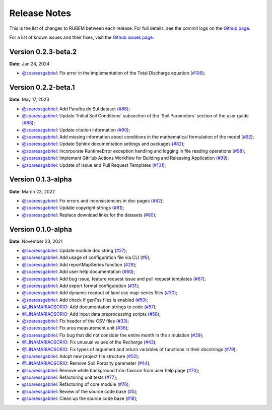 Release Notes
=============

This is the list of changes to RUBEM between each release. For full details, see the commit logs on the `Github page <https://github.com/LabSid-USP/RUBEM>`__.

For a list of known issues and their fixes, visit the `Github issues page <https://github.com/LabSid-USP/RUBEM/issues>`__.

Version 0.2.3-beta.2
---------------------

**Date**: Jan 24, 2024

- `@soaressgabriel <https://github.com/soaressgabriel>`__: Fix error in the implementation of the Total Discharge equation (`#106 <https://github.com/LabSid-USP/RUBEM/pull/106>`__);

Version 0.2.2-beta.1
---------------------

**Date**: May 17, 2023

- `@soaressgabriel <https://github.com/soaressgabriel>`__: Add Paraíba do Sul dataset (`#86 <https://github.com/LabSid-USP/RUBEM/pull/86>`__);
- `@soaressgabriel <https://github.com/soaressgabriel>`__: Update 'Initial Soil Conditions' subsection of the 'Soil Parameters' section of the user guide (`#88 <https://github.com/LabSid-USP/RUBEM/pull/88>`__);
- `@soaressgabriel <https://github.com/soaressgabriel>`__: Update citation information (`#90 <https://github.com/LabSid-USP/RUBEM/pull/90>`__);
- `@soaressgabriel <https://github.com/soaressgabriel>`__: Add missing information about conditions in the mathematical formulation of the model (`#92 <https://github.com/LabSid-USP/RUBEM/pull/92>`__);
- `@soaressgabriel <https://github.com/soaressgabriel>`__: Update Sphinx documentation settings and packages (`#82 <https://github.com/LabSid-USP/RUBEM/pull/94>`__);
- `@soaressgabriel <https://github.com/soaressgabriel>`__: Incorporate RuntimeError exception handling and logging in file reading operations (`#98 <https://github.com/LabSid-USP/RUBEM/pull/98>`__);
- `@soaressgabriel <https://github.com/soaressgabriel>`__: Implement GitHub Actions Workflow for Building and Releasing Application (`#99 <https://github.com/LabSid-USP/RUBEM/pull/99>`__);
- `@soaressgabriel <https://github.com/soaressgabriel>`__: Update of Issue and Pull Request Templates (`#101 <https://github.com/LabSid-USP/RUBEM/pull/101>`__);

Version 0.1.3-alpha
-------------------

**Date**: March 23, 2022

- `@soaressgabriel <https://github.com/soaressgabriel>`__: Fix errors and inconsistencies in doc pages (`#82 <https://github.com/LabSid-USP/RUBEM/pull/82>`__);
- `@soaressgabriel <https://github.com/soaressgabriel>`__: Update copyright strings (`#81 <https://github.com/LabSid-USP/RUBEM/pull/81>`__);
- `@soaressgabriel <https://github.com/soaressgabriel>`__: Replace download links for the datasets (`#80 <https://github.com/LabSid-USP/RUBEM/pull/80>`__);


Version 0.1.0-alpha
-------------------

**Date**: November 23, 2021

- `@soaressgabriel <https://github.com/soaressgabriel>`__: Update module doc string (`#27 <https://github.com/LabSid-USP/RUBEM/pull/27>`__);
- `@soaressgabriel <https://github.com/soaressgabriel>`__: Add usage of configuration file via CLI (`#6 <https://github.com/LabSid-USP/RUBEM/pull/6>`__);
- `@soaressgabriel <https://github.com/soaressgabriel>`__: Add reportMapSeries function (`#29 <https://github.com/LabSid-USP/RUBEM/pull/29>`__);
- `@soaressgabriel <https://github.com/soaressgabriel>`__: Add user help documentation (`#60 <https://github.com/LabSid-USP/RUBEM/pull/60>`__);
- `@soaressgabriel <https://github.com/soaressgabriel>`__: Add bug issue, feature request issue and pull request templates (`#67 <https://github.com/LabSid-USP/RUBEM/pull/67>`__); 
- `@soaressgabriel <https://github.com/soaressgabriel>`__: Add export format configuration (`#31 <https://github.com/LabSid-USP/RUBEM/pull/31>`__);
- `@soaressgabriel <https://github.com/soaressgabriel>`__: Add dynamic readout of land use map-series files (`#30 <https://github.com/LabSid-USP/RUBEM/pull/30>`__);
- `@soaressgabriel <https://github.com/soaressgabriel>`__: Add check if genTss files is enabled (`#50 <https://github.com/LabSid-USP/RUBEM/pull/50>`__);
- `@LINAMARIAOSORIO <https://github.com/LINAMARIAOSORIO>`__: Add documentation strings to code (`#57 <https://github.com/LabSid-USP/RUBEM/pull/57>`__);
- `@LINAMARIAOSORIO <https://github.com/LINAMARIAOSORIO>`__: Add input data preprocessing scripts (`#58 <https://github.com/LabSid-USP/RUBEM/pull/58>`__);
- `@soaressgabriel <https://github.com/soaressgabriel>`__: Fix header of the CSV files (`#33 <https://github.com/LabSid-USP/RUBEM/pull/33>`__);
- `@soaressgabriel <https://github.com/soaressgabriel>`__: Fix area measurement unit (`#36 <https://github.com/LabSid-USP/RUBEM/pull/36>`__);
- `@soaressgabriel <https://github.com/soaressgabriel>`__: Fix bug that did not consider the entire month in the simulation (`#39 <https://github.com/LabSid-USP/RUBEM/pull/39>`__);
- `@LINAMARIAOSORIO <https://github.com/LINAMARIAOSORIO>`__: Fix unusual values of the Recharge (`#43 <https://github.com/LabSid-USP/RUBEM/pull/43>`__);
- `@LINAMARIAOSORIO <https://github.com/LINAMARIAOSORIO>`__: Fix types of argument and return variables of functions in their docstrings (`#79 <https://github.com/LabSid-USP/RUBEM/pull/79>`__);
- `@soaressgabriel <https://github.com/soaressgabriel>`__: Adopt new project file structure (`#52 <https://github.com/LabSid-USP/RUBEM/pull/52>`__);
- `@LINAMARIAOSORIO <https://github.com/LINAMARIAOSORIO>`__: Remove Soil Porosity parameter (`#44 <https://github.com/LabSid-USP/RUBEM/pull/44>`__);
- `@soaressgabriel <https://github.com/soaressgabriel>`__: Remove white background from favicon from user help page (`#70 <https://github.com/LabSid-USP/RUBEM/pull/70>`__);
- `@soaressgabriel <https://github.com/soaressgabriel>`__: Refactoring unit tests (`#77 <https://github.com/LabSid-USP/RUBEM/pull/77>`__);
- `@soaressgabriel <https://github.com/soaressgabriel>`__: Refactoring of core module (`#76 <https://github.com/LabSid-USP/RUBEM/pull/76>`__);
- `@soaressgabriel <https://github.com/soaressgabriel>`__: Review of the source code base (`#5 <https://github.com/LabSid-USP/RUBEM/pull/4 and https://github.com/LabSid-USP/RUBEM/pull/5>`__); 
- `@soaressgabriel <https://github.com/soaressgabriel>`__: Clean up the source code base (`#18 <https://github.com/LabSid-USP/RUBEM/pull/18>`__);


